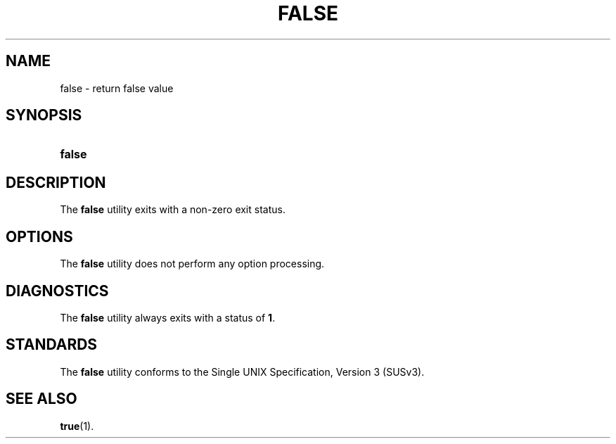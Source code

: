 '\" t
.\"     Title: false
.\"    Author: Mo McRoberts
.\" Generator: DocBook XSL Stylesheets v1.77.1 <http://docbook.sf.net/>
.\"      Date: 09/03/2012
.\"    Manual: User Commands
.\"    Source: System Manager's Manual
.\"  Language: English
.\"
.TH "FALSE" "1" "09/03/2012" "System Manager's Manual" "User Commands"
.\" -----------------------------------------------------------------
.\" * Define some portability stuff
.\" -----------------------------------------------------------------
.\" ~~~~~~~~~~~~~~~~~~~~~~~~~~~~~~~~~~~~~~~~~~~~~~~~~~~~~~~~~~~~~~~~~
.\" http://bugs.debian.org/507673
.\" http://lists.gnu.org/archive/html/groff/2009-02/msg00013.html
.\" ~~~~~~~~~~~~~~~~~~~~~~~~~~~~~~~~~~~~~~~~~~~~~~~~~~~~~~~~~~~~~~~~~
.ie \n(.g .ds Aq \(aq
.el       .ds Aq '
.\" -----------------------------------------------------------------
.\" * set default formatting
.\" -----------------------------------------------------------------
.\" disable hyphenation
.nh
.\" disable justification (adjust text to left margin only)
.ad l
.\" -----------------------------------------------------------------
.\" * MAIN CONTENT STARTS HERE *
.\" -----------------------------------------------------------------
.SH "NAME"
false \- return false value
.SH "SYNOPSIS"
.HP \w'\fBfalse\fR\ 'u
\fBfalse\fR
.SH "DESCRIPTION"
.PP
The
\fBfalse\fR
utility exits with a non\-zero exit status\&.
.SH "OPTIONS"
.PP
The
\fBfalse\fR
utility does not perform any option processing\&.
.SH "DIAGNOSTICS"
.PP
The
\fBfalse\fR
utility always exits with a status of
\fB1\fR\&.
.SH "STANDARDS"
.PP
The
\fBfalse\fR
utility conforms to the
Single UNIX Specification, Version 3 (SUSv3)\&.
.SH "SEE ALSO"
.PP

\fBtrue\fR(1)\&.
